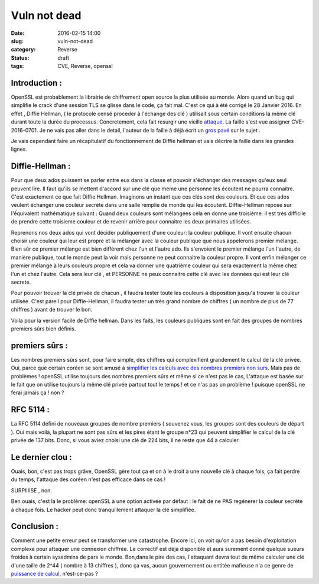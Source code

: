 Vuln not dead
######################
:date: 2016-02-15 14:00
:slug: vuln-not-dead
:category: Reverse
:status: draft
:tags: CVE, Reverse, openssl

Introduction :
~~~~~~~~~~~~~~

OpenSSL est probablement la librairie de chiffrement open source la plus utilisée au monde. Alors quand un bug qui simplifie le crack d'une session TLS se glisse dans le code, ça fait mal. C'est ce qui à été corrigé le 28 Janvier 2016.
En effet , Diffie Hellman, ( le protocole censé proceder à l'échange des clé ) utilisait sous certain conditions la même clé durant toute la durée du processus. Concretement, cela fait resurgir une vieille `attaque <http://citeseerx.ist.psu.edu/viewdoc/summary?doi=10.1.1.44.5296>`_.
La faille s'est vue assigner CVE-2016-0701.
Je ne vais pas aller dans le detail, l'auteur de la faille à déjà écrit un `gros pavé <http://intothesymmetry.blogspot.ch/2016/01/openssl-key-recovery-attack-on-dh-small.html>`_ sur le sujet .

Je vais cependant faire un récapitulatif du fonctionnement de Diffie hellman et vais décrire la faille dans les grandes lignes.

Diffie-Hellman :
~~~~~~~~~~~~~~~~

Pour que deux ados puissent se parler entre eux dans la classe et pouvoir s'échanger des messages qu'eux seul peuvent lire. Il faut qu'ils se mettent d'accord sur une clé que meme une personne les écoutent ne pourra connaitre. C'est exactement ce que fait Diffie Hellman.
Imaginons un instant que ces clés sont des couleurs. Et que ces ados veulent échanger une couleur secrète dans une salle remplie de monde qui les écoutent.
Diffie-Hellman repose sur l'ếquivalent mathématique suivant :
Quand deux couleurs sont mélangées cela en donne une troisième. il est très difficile de prendre cette troisieme couleur et de revenir arrière pour connaitre les deux primaires utilisées.

Reprenons nos deux ados qui vont décider publiquement d'une couleur: la couleur publique.
Il vont ensuite chacun choisir une couleur qui leur est propre et la mélanger avec la couleur publique que nous appelerons premier mélange.
Bien sûr ce premier mélange est bien différent chez l'un et l'autre ado.
Ils s'envoient le premier mélange l'un l'autre, de manière publique, tout le monde peut la voir mais personne ne peut connaitre la couleur propre.
Il vont enfin mélanger ce premier mélange à leurs couleurs propre et cela va donner une quatrième couleur qui sera exactement la même chez l'un et chez l'autre.
Cela sera leur clé , et PERSONNE ne peux connaitre cette clé avec les données qui est leur clé secrete.


Pour pouvoir trouver la clé privée de chacun , il faudra tester toute les couleurs à disposition jusqu'a trouver la couleur utilisée.
C'est pareil pour Diffie-Hellman, il faudra tester un très grand nombre de chiffres ( un nombre de plus de 77 chiffres  ) avant de trouver le bon.


Voila pour la version facile de Diffie hellman. Dans les faits, les couleurs publiques sont en fait des groupes de nombres premiers sûrs bien définis.

premiers sûrs :
~~~~~~~~~~~~~~~

Les nombres premiers sûrs sont, pour faire simple, des chiffres qui complexifient grandement le calcul de la clé privée. Oui, parce que certain coréen se sont amusé à `simplifier les calculs avec des nombres premiers non surs <http://citeseerx.ist.psu.edu/viewdoc/summary?doi=10.1.1.44.5296>`_.
Mais pas de problèmes ! openSSL utilise toujours des nombres premiers sûrs et même si ce n'est pas le cas, L'attaque est basée sur le fait que on utilise toujours la même clé privée partout tout le temps ! et ce n'as pas un problème ! puisque openSSL ne ferai jamais ça ! non ?


RFC 5114 :
~~~~~~~~~~

La RFC 5114 défini de nouveaux groupes de nombre premiers ( souvenez vous, les groupes sont des couleurs de départ ). Oui mais voilà, la plupart ne sont pas sûrs et les pires étant le groupe n*23 qui peuvent simplifier le calcul de la clé privée de 137 bits. Donc, si vous aviez choisi une clé de 224 bits, il ne reste que 44 à calculer.

Le dernier clou :
~~~~~~~~~~~~~~~~~

Ouais, bon, c'est pas trops grâve, OpenSSL gère tout ça et on à le droit à une nouvelle clé à chaque fois, ça fait perdre du temps, l'attaque des coréen n'est pas efficace dans ce cas !

SURPIIIISE , non.

Ben ouais, c'est la le problème: openSSL à une option activée par défaut : le fait de ne PAS regénerer la couleur secrète à chaque fois. Le hacker peut donc tranquillement attaquer la clé simplifiée.

Conclusion :
~~~~~~~~~~~~

Comment une petite erreur peut se transformer une catastrophe.
Encore ici, on voit qu'on a pas besoin d'exploitation complexe pour attaquer une connexion chiffrée.
Le correctif est déjà disponible et aura surement donné quelque sueurs froides à certain sysadmins de pars le monde.
Bon,dans le pire des cas, l'attaquant devra tout de même calculer une clé d'une taille de 2^44 ( nombre à 13 chiffres ), donc ça vas, aucun gouvernement ou entitée mafieuse n'a ce genre de `puissance de calcul <http://www.top500.org/lists/2015/11/>`_, n'est-ce-pas ?
